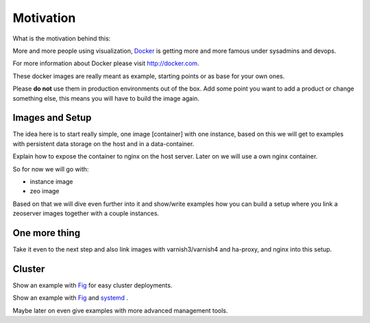 Motivation
==========

What is the motivation behind this:

More and more people using visualization, `Docker <http://docker.com>`_ is getting more and more famous under sysadmins and devops.

For more information about Docker please visit http://docker.com.

These docker images are really meant as example, starting points or as base for your own ones.

Please **do not** use them in production environments out of the box. Add some point you want to add a product or change something else, this means you will have to build the image again.

Images and Setup
----------------

The idea here is to start really simple, one image [container] with one instance, based on this we will get to examples with persistent data storage on the host and in a data-container.

Explain how to expose the container to nginx on the host server. Later on we will use a own nginx container.



So for now we will go with:

- instance image
- zeo image

Based on that we will dive even further into it and show/write examples how you can build a setup where you link a zeoserver images together with a couple instances.

One more thing
--------------

Take it even to the next step and also link images with varnish3/varnish4 and ha-proxy, and nginx into this setup.


Cluster
-------

Show an example with `Fig <http://www.fig.sh/>`_ for easy cluster deployments.

Show an example with `Fig <http://www.fig.sh/>`_  and `systemd <https://en.wikipedia.org/wiki/Systemd/>`_ .

Maybe later on even give examples with more advanced management tools.






